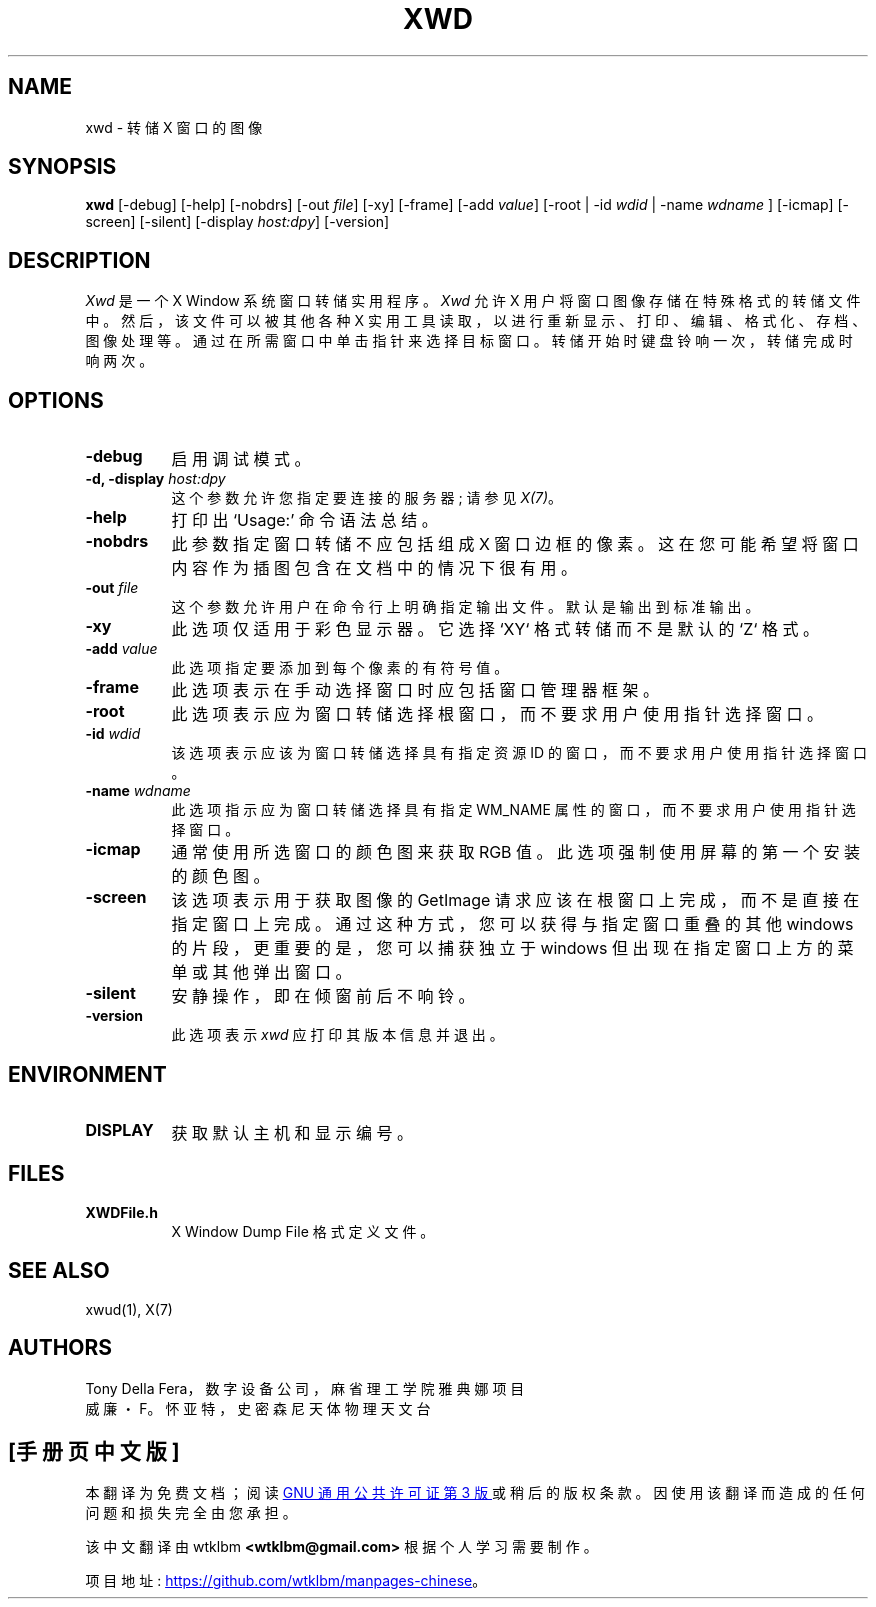 .\" -*- coding: UTF-8 -*-
.\" Copyright 1988, 1994, 1998  The Open Group
.\"
.\" Permission to use, copy, modify, distribute, and sell this software and its
.\" documentation for any purpose is hereby granted without fee, provided that
.\" the above copyright notice appear in all copies and that both that
.\" copyright notice and this permission notice appear in supporting
.\" documentation.
.\"
.\" The above copyright notice and this permission notice shall be included
.\" in all copies or substantial portions of the Software.
.\"
.\" THE SOFTWARE IS PROVIDED "AS IS", WITHOUT WARRANTY OF ANY KIND, EXPRESS
.\" OR IMPLIED, INCLUDING BUT NOT LIMITED TO THE WARRANTIES OF
.\" MERCHANTABILITY, FITNESS FOR A PARTICULAR PURPOSE AND NONINFRINGEMENT.
.\" IN NO EVENT SHALL THE OPEN GROUP BE LIABLE FOR ANY CLAIM, DAMAGES OR
.\" OTHER LIABILITY, WHETHER IN AN ACTION OF CONTRACT, TORT OR OTHERWISE,
.\" ARISING FROM, OUT OF OR IN CONNECTION WITH THE SOFTWARE OR THE USE OR
.\" OTHER DEALINGS IN THE SOFTWARE.
.\"
.\" Except as contained in this notice, the name of The Open Group shall
.\" not be used in advertising or otherwise to promote the sale, use or
.\" other dealings in this Software without prior written authorization
.\" from The Open Group.
.\"
.\"*******************************************************************
.\"
.\" This file was generated with po4a. Translate the source file.
.\"
.\"*******************************************************************
.TH XWD 1 "xwd 1.0.8" "X Version 11" 
.SH NAME
xwd \- 转储 X 窗口的图像
.SH SYNOPSIS
\fBxwd\fP [\-debug] [\-help] [\-nobdrs] [\-out \fIfile\fP] [\-xy] [\-frame] [\-add
\fIvalue\fP] [\-root | \-id \fIwdid\fP | \-name \fIwdname\fP ] [\-icmap] [\-screen]
[\-silent] [\-display \fIhost:dpy\fP] [\-version]
.SH DESCRIPTION
.PP
\fIXwd\fP 是一个 X Window 系统窗口转储实用程序。 \fIXwd\fP 允许 X 用户将窗口图像存储在特殊格式的转储文件中。
然后，该文件可以被其他各种 X 实用工具读取，以进行重新显示、打印、编辑、格式化、存档、图像处理等。通过在所需窗口中单击指针来选择目标窗口。
转储开始时键盘铃响一次，转储完成时响两次。
.SH OPTIONS
.PP
.TP  8
\fB\-debug\fP
启用调试模式。
.PP
.TP  8
\fB\-d, \-display \fP\fIhost:dpy\fP
这个参数允许您指定要连接的服务器; 请参见 \fIX(7)\fP。
.PP
.TP  8
\fB\-help\fP
打印出 `Usage:' 命令语法总结。
.PP
.TP  8
\fB\-nobdrs\fP
此参数指定窗口转储不应包括组成 X 窗口边框的像素。 这在您可能希望将窗口内容作为插图包含在文档中的情况下很有用。
.PP
.TP  8
\fB\-out \fP\fIfile\fP
这个参数允许用户在命令行上明确指定输出文件。 默认是输出到标准输出。
.PP
.TP  8
\fB\-xy\fP
此选项仅适用于彩色显示器。它选择 `XY` 格式转储而不是默认的 `Z` 格式。
.PP
.TP  8
\fB\-add \fP\fIvalue\fP
此选项指定要添加到每个像素的有符号值。
.PP
.TP  8
\fB\-frame\fP
此选项表示在手动选择窗口时应包括窗口管理器框架。
.PP
.TP  8
\fB\-root\fP
此选项表示应为窗口转储选择根窗口，而不要求用户使用指针选择窗口。
.PP
.TP  8
\fB\-id \fP\fIwdid\fP
该选项表示应该为窗口转储选择具有指定资源 ID 的窗口，而不要求用户使用指针选择窗口。
.PP
.TP  8
\fB\-name \fP\fIwdname\fP
此选项指示应为窗口转储选择具有指定 WM_NAME 属性的窗口，而不要求用户使用指针选择窗口。
.PP
.TP  8
\fB\-icmap\fP
通常使用所选窗口的颜色图来获取 RGB 值。 此选项强制使用屏幕的第一个安装的颜色图。
.PP
.TP  8
\fB\-screen\fP
该选项表示用于获取图像的 GetImage 请求应该在根窗口上完成，而不是直接在指定窗口上完成。 通过这种方式，您可以获得与指定窗口重叠的其他
windows 的片段，更重要的是，您可以捕获独立于 windows 但出现在指定窗口上方的菜单或其他弹出窗口。
.PP
.TP  8
\fB\-silent\fP
安静操作，即在倾窗前后不响铃。
.PP
.TP  8
\fB\-version\fP
此选项表示 \fIxwd\fP 应打印其版本信息并退出。
.SH ENVIRONMENT
.PP
.TP  8
\fBDISPLAY\fP
获取默认主机和显示编号。
.SH FILES
.PP
.TP  8
\fBXWDFile.h\fP
X Window Dump File 格式定义文件。
.SH "SEE ALSO"
xwud(1), X(7)
.SH AUTHORS
Tony Della Fera，数字设备公司，麻省理工学院雅典娜项目
.br
威廉・F。怀亚特，史密森尼天体物理天文台
.PP
.SH [手册页中文版]
.PP
本翻译为免费文档；阅读
.UR https://www.gnu.org/licenses/gpl-3.0.html
GNU 通用公共许可证第 3 版
.UE
或稍后的版权条款。因使用该翻译而造成的任何问题和损失完全由您承担。
.PP
该中文翻译由 wtklbm
.B <wtklbm@gmail.com>
根据个人学习需要制作。
.PP
项目地址:
.UR \fBhttps://github.com/wtklbm/manpages-chinese\fR
.ME 。
